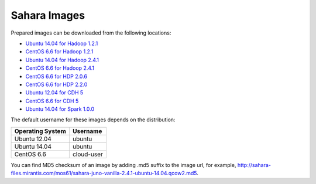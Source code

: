 
.. _sahara-images-ops:

Sahara Images
-------------

Prepared images can be downloaded from the following locations:

* `Ubuntu 14.04 for Hadoop 1.2.1 <http://sahara-files.mirantis.com/mos61/sahara-juno-vanilla-1.2.1-ubuntu-14.04.qcow2>`_
* `CentOS 6.6 for Hadoop 1.2.1 <http://sahara-files.mirantis.com/mos61/sahara-juno-vanilla-1.2.1-centos-6.6.qcow2>`_
* `Ubuntu 14.04 for Hadoop 2.4.1 <http://sahara-files.mirantis.com/mos61/sahara-juno-vanilla-2.4.1-ubuntu-14.04.qcow2>`_
* `CentOS 6.6 for Hadoop 2.4.1 <http://sahara-files.mirantis.com/mos61/sahara-juno-vanilla-2.4.1-centos-6.6.qcow2>`_
* `CentOS 6.6 for HDP 2.0.6 <http://sahara-files.mirantis.com/mos61/sahara-juno-hdp-2.0.6-centos-6.6.qcow2>`_
* `CentOS 6.6 for HDP 2.2.0 <http://sahara-files.mirantis.com/mos61/sahara-juno-hdp-2.2.0-centos-6.6.qcow2>`_
* `Ubuntu 12.04 for CDH 5 <http://sahara-files.mirantis.com/mos61/sahara-juno-cdh-5-ubuntu-12.04.qcow2>`_
* `CentOS 6.6 for CDH 5 <http://sahara-files.mirantis.com/mos61/sahara-juno-cdh-5-centos-6.6.qcow2>`_
* `Ubuntu 14.04 for Spark 1.0.0 <http://sahara-files.mirantis.com/mos61/sahara-juno-spark-1.0.0-ubuntu-14.04.qcow2>`_

The default username for these images depends on the distribution:

+------------------+-----------+
| Operating System | Username  |
+==================+===========+
| Ubuntu 12.04     | ubuntu    |
+------------------+-----------+
| Ubuntu 14.04     | ubuntu    |
+------------------+-----------+
| CentOS 6.6       | cloud-user|
+------------------+-----------+

You can find MD5 checksum of an image by adding .md5 suffix to the image url,
for example,
`<http://sahara-files.mirantis.com/mos61/sahara-juno-vanilla-2.4.1-ubuntu-14.04.qcow2.md5>`_.

